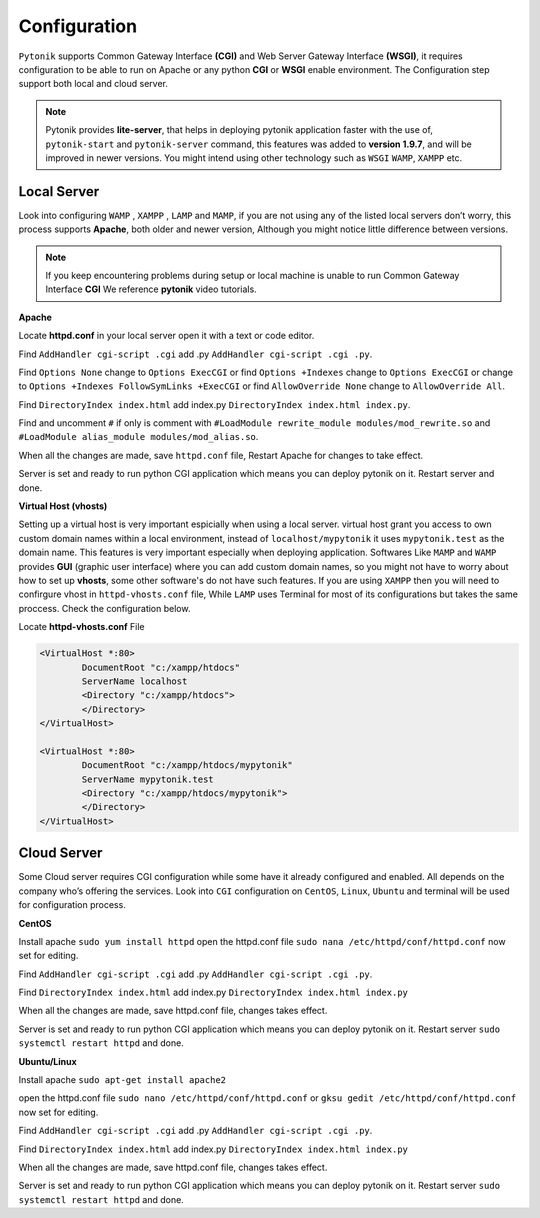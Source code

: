 Configuration
=============

``Pytonik`` supports Common Gateway Interface **(CGI)** and Web Server Gateway Interface **(WSGI)**, it requires configuration to be able to run on Apache or any python
**CGI** or **WSGI** enable environment.  The Configuration step support both local and cloud server.


.. note::

	Pytonik provides **lite-server**, that helps in deploying pytonik application faster with the use of, ``pytonik-start`` and ``pytonik-server`` command, this features was added to **version 1.9.7**, and will be improved in newer versions. You might intend using other technology such as ``WSGI`` ``WAMP``, ``XAMPP`` etc.


Local Server
------------

Look into configuring ``WAMP`` , ``XAMPP`` , ``LAMP`` and ``MAMP``,
if you are not using any of the listed local servers don’t worry, this process supports **Apache**,
both older and newer version, Although you might notice little difference between versions.

.. note::

	If you keep encountering problems during setup or local machine is unable to run Common Gateway Interface **CGI** We reference **pytonik** video tutorials.
	
	 
**Apache**

Locate **httpd.conf** in your local server open it with a text or code editor.

Find ``AddHandler cgi-script .cgi`` add .py  ``AddHandler cgi-script .cgi .py``.

Find ``Options None`` change to ``Options ExecCGI``
or find ``Options +Indexes`` change to ``Options ExecCGI``
or change to  ``Options +Indexes FollowSymLinks +ExecCGI``
or find ``AllowOverride None`` change to ``AllowOverride All``.

Find ``DirectoryIndex index.html`` add index.py ``DirectoryIndex index.html index.py``.

Find and uncomment ``#`` if only is comment with  ``#LoadModule rewrite_module modules/mod_rewrite.so``
and  ``#LoadModule alias_module modules/mod_alias.so``.

When all the changes are made, save ``httpd.conf`` file, Restart Apache for changes to take effect.

Server is set and ready to run python CGI application which means you can deploy pytonik on it.
Restart server and done.


**Virtual Host (vhosts)**

Setting up a virtual host is very important espicially when using a local server.
virtual host grant you access to own custom domain names within a local environment, instead of ``localhost/mypytonik`` it uses ``mypytonik.test`` as the domain name. This features is very important especially when deploying application. Softwares Like ``MAMP`` and  ``WAMP`` provides **GUI** (graphic user interface) where you can add custom domain names, so you might not have to worry about how to set up **vhosts**, some other software's do not have such features. If you are using ``XAMPP`` then you will need to confirgure vhost in ``httpd-vhosts.conf`` file, While ``LAMP`` uses Terminal for most of its configurations but takes the same proccess. Check the configuration below. 

Locate **httpd-vhosts.conf** File

.. code-block:: python

	<VirtualHost *:80>
		DocumentRoot "c:/xampp/htdocs"
		ServerName localhost
		<Directory "c:/xampp/htdocs">
		</Directory>
	</VirtualHost>

	<VirtualHost *:80>
		DocumentRoot "c:/xampp/htdocs/mypytonik"
		ServerName mypytonik.test
		<Directory "c:/xampp/htdocs/mypytonik">
		</Directory>
	</VirtualHost>



Cloud Server
------------


Some Cloud server requires CGI configuration while some have it already configured and enabled.
All depends on the company who’s offering the services.  Look into ``CGI`` configuration on ``CentOS``, ``Linux``, ``Ubuntu`` and terminal will be used for configuration process.

**CentOS**


Install apache ``sudo yum install httpd`` open the httpd.conf file ``sudo nana /etc/httpd/conf/httpd.conf``
now set for editing.

Find ``AddHandler cgi-script .cgi`` add .py  ``AddHandler cgi-script .cgi .py``.

Find ``DirectoryIndex index.html`` add index.py ``DirectoryIndex index.html index.py``

When all the changes are made, save httpd.conf file, changes takes effect.

Server is set and ready to run python CGI application which means you can deploy pytonik on it.
Restart server ``sudo systemctl restart httpd`` and done.


**Ubuntu/Linux**


Install apache ``sudo apt-get install apache2``

open the httpd.conf file ``sudo nano /etc/httpd/conf/httpd.conf``
or ``gksu gedit /etc/httpd/conf/httpd.conf`` now set for editing.

Find ``AddHandler cgi-script .cgi`` add .py  ``AddHandler cgi-script .cgi .py``.

Find ``DirectoryIndex index.html`` add index.py ``DirectoryIndex index.html index.py``

When all the changes are made, save httpd.conf file, changes takes effect.

Server is set and ready to run python CGI application which means you can deploy pytonik on it.
Restart server ``sudo systemctl restart httpd`` and done.

